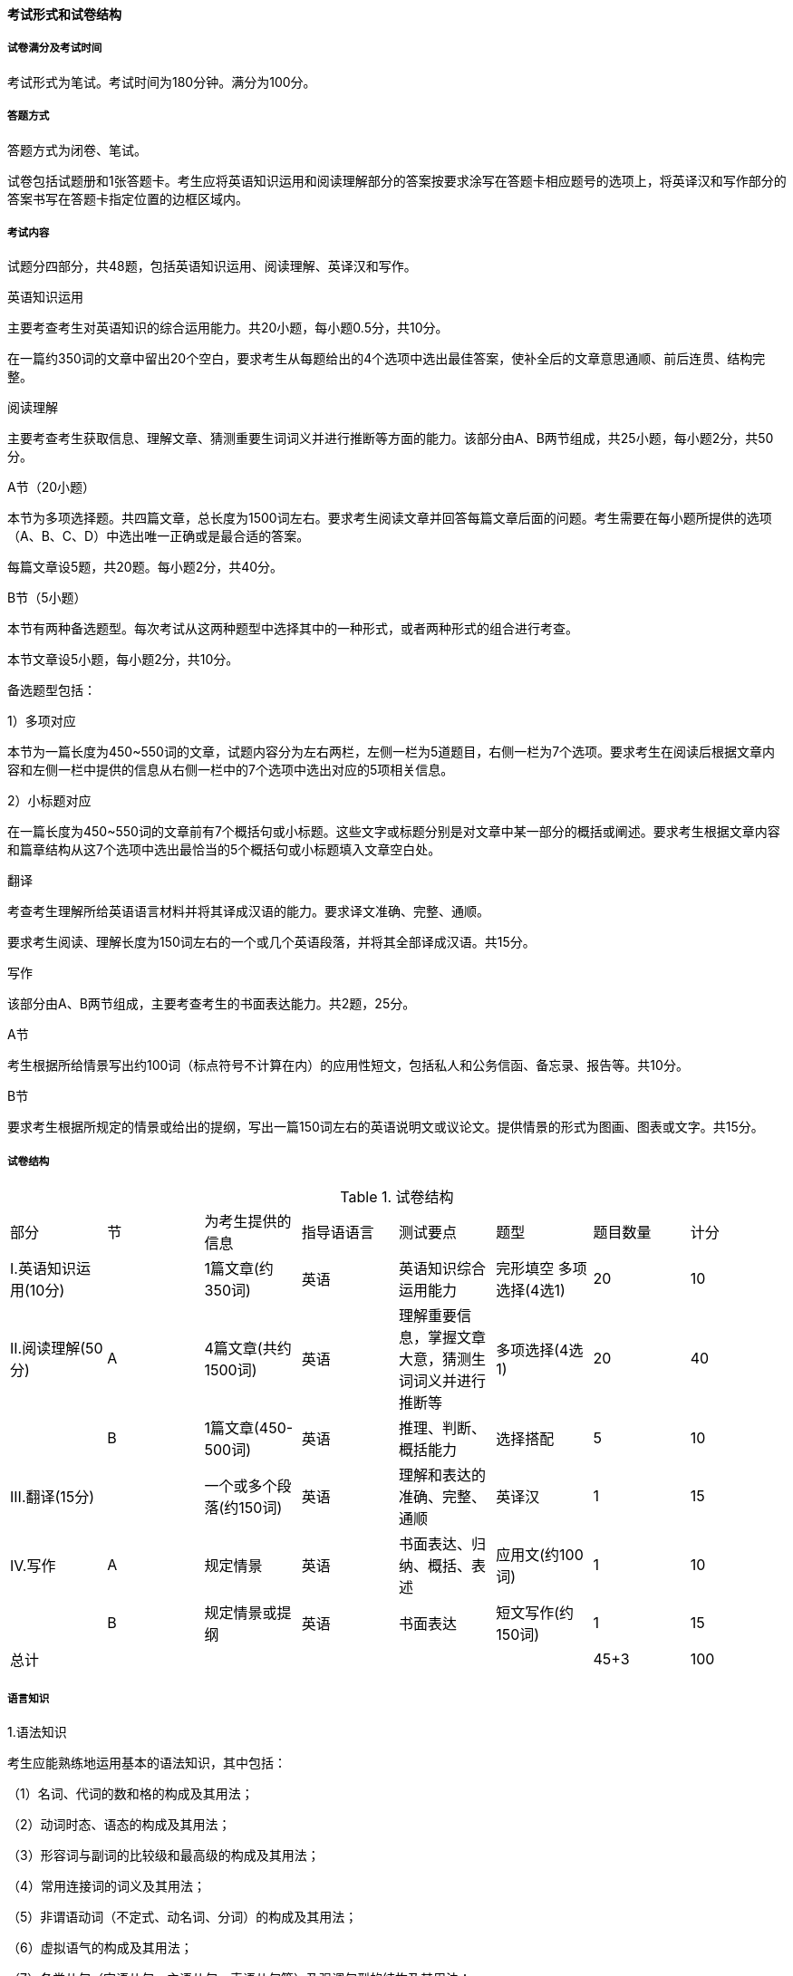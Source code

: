 ==== 考试形式和试卷结构

===== 试卷满分及考试时间

考试形式为笔试。考试时间为180分钟。满分为100分。

===== 答题方式

答题方式为闭卷、笔试。

试卷包括试题册和1张答题卡。考生应将英语知识运用和阅读理解部分的答案按要求涂写在答题卡相应题号的选项上，将英译汉和写作部分的答案书写在答题卡指定位置的边框区域内。

===== 考试内容

试题分四部分，共48题，包括英语知识运用、阅读理解、英译汉和写作。

.英语知识运用

主要考查考生对英语知识的综合运用能力。共20小题，每小题0.5分，共10分。

在一篇约350词的文章中留出20个空白，要求考生从每题给出的4个选项中选出最佳答案，使补全后的文章意思通顺、前后连贯、结构完整。

.阅读理解

主要考查考生获取信息、理解文章、猜测重要生词词义并进行推断等方面的能力。该部分由A、B两节组成，共25小题，每小题2分，共50分。

A节（20小题）

本节为多项选择题。共四篇文章，总长度为1500词左右。要求考生阅读文章并回答每篇文章后面的问题。考生需要在每小题所提供的选项（A、B、C、D）中选出唯一正确或是最合适的答案。

每篇文章设5题，共20题。每小题2分，共40分。

B节（5小题）

本节有两种备选题型。每次考试从这两种题型中选择其中的一种形式，或者两种形式的组合进行考查。

本节文章设5小题，每小题2分，共10分。

备选题型包括：

1）多项对应

本节为一篇长度为450~550词的文章，试题内容分为左右两栏，左侧一栏为5道题目，右侧一栏为7个选项。要求考生在阅读后根据文章内容和左侧一栏中提供的信息从右侧一栏中的7个选项中选出对应的5项相关信息。

2）小标题对应

在一篇长度为450~550词的文章前有7个概括句或小标题。这些文字或标题分别是对文章中某一部分的概括或阐述。要求考生根据文章内容和篇章结构从这7个选项中选出最恰当的5个概括句或小标题填入文章空白处。

.翻译

考查考生理解所给英语语言材料并将其译成汉语的能力。要求译文准确、完整、通顺。

要求考生阅读、理解长度为150词左右的一个或几个英语段落，并将其全部译成汉语。共15分。

.写作

该部分由A、B两节组成，主要考查考生的书面表达能力。共2题，25分。

A节

考生根据所给情景写出约100词（标点符号不计算在内）的应用性短文，包括私人和公务信函、备忘录、报告等。共10分。

B节

要求考生根据所规定的情景或给出的提纲，写出一篇150词左右的英语说明文或议论文。提供情景的形式为图画、图表或文字。共15分。

===== 试卷结构

.试卷结构
|===
|部分                 |节 |为考生提供的信息   |指导语语言 |测试要点 |题型 |题目数量 |计分
|I.英语知识运用(10分) |   |1篇文章(约350词)   |英语       |英语知识综合运用能力 |完形填空 多项选择(4选1) |20 |10
|II.阅读理解(50分)    |A  |4篇文章(共约1500词)|英语       |理解重要信息，掌握文章大意，猜测生词词义并进行推断等|多项选择(4选1)|20 |40
|                     |B  |1篇文章(450-500词) |英语  |推理、判断、概括能力|选择搭配|5 |10
|III.翻译(15分)       |   |一个或多个段落(约150词)|英语|理解和表达的准确、完整、通顺|英译汉|1|15
|IV.写作              |A  |规定情景           |英语|书面表达、归纳、概括、表述|应用文(约100词)|1|10
|                     |B  |规定情景或提纲     |英语|书面表达 |短文写作(约150词)|1|15
|总计 | | | | | |45+3 |100
|===

===== 语言知识

.1.语法知识

考生应能熟练地运用基本的语法知识，其中包括：

（1）名词、代词的数和格的构成及其用法；

（2）动词时态、语态的构成及其用法；

（3）形容词与副词的比较级和最高级的构成及其用法；

（4）常用连接词的词义及其用法；

（5）非谓语动词（不定式、动名词、分词）的构成及其用法；

（6）虚拟语气的构成及其用法；

（7）各类从句（定语从句、主语从句、表语从句等）及强调句型的结构及其用法；

（8）倒装句、插入语的结构及其用法。

.2.词汇

考生应能较熟练地掌握5500个左右常用英语词汇以及相关常用词组（详见附录相关部分）。考生应能根据具体语境、句子结构或上下文理解一些非常用词的词义。

===== 语言技能

.1.阅读

考生应能读懂不同题材和体裁的文字材料。题材包括经济、管理、社会、文化、科普等，体裁包括说明文、议论文和记叙文等。

根据阅读材料，考生应能：

（1）理解主旨要义；

（2）理解文中的具体信息；

（3）理解语篇的结构和上下文的逻辑关系；

（4）根据上下文推断重要生词或词组的含义；

（5）进行一定的判断和推理；

（6）理解作者的意图、观点或态度。

.2.写作

考生应能根据所给的提纲、情景或要求完成相应的短文写作。短文应中心思想明确、切中题意、结构清晰、条理清楚、用词恰当、无明显语言错误。
